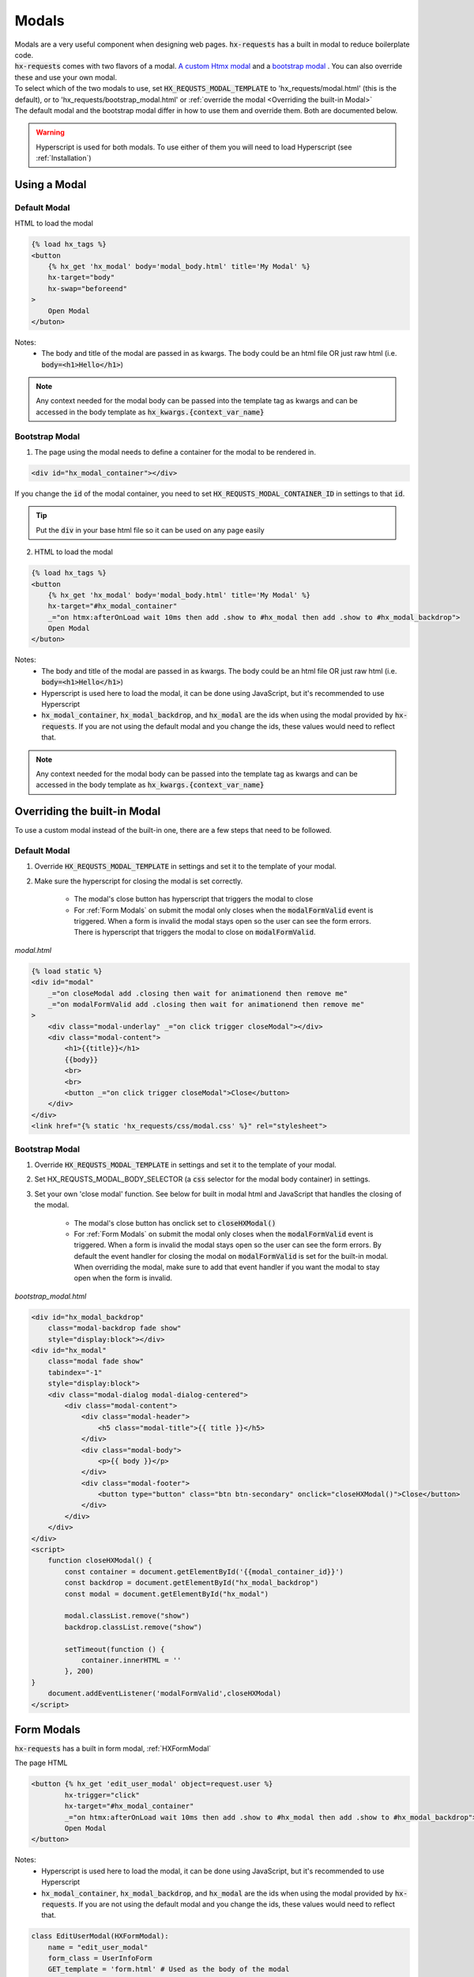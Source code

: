 Modals
======

| Modals are a very useful component when designing web pages. :code:`hx-requests` has a built in modal to reduce boilerplate code.
| :code:`hx-requests` comes with two flavors of a modal. `A custom Htmx modal <https://htmx.org/examples/modal-custom/>`_  and a `bootstrap modal <https://htmx.org/examples/modal-bootstrap/>`_ . You can also override these and use your own modal.

| To select which of the two modals to use, set :code:`HX_REQUSTS_MODAL_TEMPLATE` to 'hx_requests/modal.html' (this is the default), or to 'hx_requests/bootstrap_modal.html' or :ref:`override the modal <Overriding the built-in Modal>`

| The default modal and the bootstrap modal differ in how to use them and override them. Both are documented below.

.. warning::

    Hyperscript is used for both modals. To use either of them you will need to load Hyperscript (see :ref:`Installation`)

Using a Modal
-------------

Default Modal
~~~~~~~~~~~~~

HTML to load the modal

.. code-block:: html

    {% load hx_tags %}
    <button
        {% hx_get 'hx_modal' body='modal_body.html' title='My Modal' %}
        hx-target="body"
        hx-swap="beforeend"
    >
        Open Modal
    </buton>

Notes:
    - The body and title of the modal are passed in as kwargs. The body could be an html file OR just raw html (i.e. :code:`body=<h1>Hello</h1>`)

.. note::

    Any context needed for the modal body can be passed into the template tag as kwargs and can be accessed in the body template as :code:`hx_kwargs.{context_var_name}`

Bootstrap Modal
~~~~~~~~~~~~~~~

1. The page using the modal needs to define a container for the modal to be rendered in.

.. code-block:: html

    <div id="hx_modal_container"></div>

If you change the :code:`id` of the modal container, you need to set :code:`HX_REQUSTS_MODAL_CONTAINER_ID` in settings to that :code:`id`.


.. tip::

    Put the :code:`div` in your base html file so it can be used on any page easily

2. HTML to load the modal

.. code-block:: html

    {% load hx_tags %}
    <button
        {% hx_get 'hx_modal' body='modal_body.html' title='My Modal' %}
        hx-target="#hx_modal_container"
        _="on htmx:afterOnLoad wait 10ms then add .show to #hx_modal then add .show to #hx_modal_backdrop">
        Open Modal
    </buton>

Notes:
    - The body and title of the modal are passed in as kwargs. The body could be an html file OR just raw html (i.e. :code:`body=<h1>Hello</h1>`)
    - Hyperscript is used here to load the modal, it can be done using JavaScript, but it's recommended to use Hyperscript
    - :code:`hx_modal_container`, :code:`hx_modal_backdrop`, and :code:`hx_modal` are the ids when using the modal provided by :code:`hx-requests`. If you are not using the default modal and you change the ids, these values would need to reflect that.

.. note::

    Any context needed for the modal body can be passed into the template tag as kwargs and can be accessed in the body template as :code:`hx_kwargs.{context_var_name}`


Overriding the built-in Modal
-----------------------------

To use a custom modal instead of the built-in one, there are a few steps that need to be followed.

Default Modal
~~~~~~~~~~~~~

#. Override :code:`HX_REQUSTS_MODAL_TEMPLATE` in settings and set it to the template of your modal.
#. Make sure the hyperscript for closing the modal is set correctly.

    - The modal's close button has hyperscript that triggers the modal to close
    - For :ref:`Form Modals` on submit the modal only closes when the :code:`modalFormValid` event is triggered. When a form is invalid the modal stays open so the user can see the form errors. There is hyperscript that triggers the modal to close on :code:`modalFormValid`.

*modal.html*

.. code-block:: html

    {% load static %}
    <div id="modal"
        _="on closeModal add .closing then wait for animationend then remove me"
        _="on modalFormValid add .closing then wait for animationend then remove me"
    >
        <div class="modal-underlay" _="on click trigger closeModal"></div>
        <div class="modal-content">
            <h1>{{title}}</h1>
            {{body}}
            <br>
            <br>
            <button _="on click trigger closeModal">Close</button>
        </div>
    </div>
    <link href="{% static 'hx_requests/css/modal.css' %}" rel="stylesheet">



Bootstrap Modal
~~~~~~~~~~~~~~~

#. Override :code:`HX_REQUSTS_MODAL_TEMPLATE` in settings and set it to the template of your modal.
#. Set HX_REQUSTS_MODAL_BODY_SELECTOR (a :code:`css` selector for the modal body container) in settings.
#. Set your own 'close modal' function. See below for built in modal html and JavaScript that handles the closing of the modal.

    - The modal's close button has onclick set to :code:`closeHXModal()`
    - For :ref:`Form Modals` on submit the modal only closes when the :code:`modalFormValid` event is triggered. When a form is invalid the modal stays open so the user can see the form errors. By default the event handler for closing the modal on :code:`modalFormValid` is set for the built-in modal. When overriding the modal, make sure to add that event handler if you want the modal to stay open when the form is invalid.

*bootstrap_modal.html*

.. code-block:: html

    <div id="hx_modal_backdrop"
        class="modal-backdrop fade show"
        style="display:block"></div>
    <div id="hx_modal"
        class="modal fade show"
        tabindex="-1"
        style="display:block">
        <div class="modal-dialog modal-dialog-centered">
            <div class="modal-content">
                <div class="modal-header">
                    <h5 class="modal-title">{{ title }}</h5>
                </div>
                <div class="modal-body">
                    <p>{{ body }}</p>
                </div>
                <div class="modal-footer">
                    <button type="button" class="btn btn-secondary" onclick="closeHXModal()">Close</button>
                </div>
            </div>
        </div>
    </div>
    <script>
        function closeHXModal() {
            const container = document.getElementById('{{modal_container_id}}')
            const backdrop = document.getElementById("hx_modal_backdrop")
            const modal = document.getElementById("hx_modal")

            modal.classList.remove("show")
            backdrop.classList.remove("show")

            setTimeout(function () {
                container.innerHTML = ''
            }, 200)
    }
        document.addEventListener('modalFormValid',closeHXModal)
    </script>

Form Modals
-----------

:code:`hx-requests` has a built in form modal, :ref:`HXFormModal`

The page HTML

.. code-block:: html

    <button {% hx_get 'edit_user_modal' object=request.user %}
            hx-trigger="click"
            hx-target="#hx_modal_container"
            _="on htmx:afterOnLoad wait 10ms then add .show to #hx_modal then add .show to #hx_modal_backdrop">
            Open Modal
    </button>

Notes:
    - Hyperscript is used here to load the modal, it can be done using JavaScript, but it's recommended to use Hyperscript
    - :code:`hx_modal_container`, :code:`hx_modal_backdrop`, and :code:`hx_modal` are the ids when using the modal provided by :code:`hx-requests`. If you are not using the default modal and you change the ids, these values would need to reflect that.

.. code-block:: python

    class EditUserModal(HXFormModal):
        name = "edit_user_modal"
        form_class = UserInfoForm
        GET_template = 'form.html' # Used as the body of the modal
        POST_template = '...' # This works the same as any POST_template

Notes:
    - When the form is valid the modal will close
    - When the form is invalid the modal will stay open and contain the validation errors

*form.html*

.. code-block:: html

    {% load hx_tags %}
    <div>
        {{ # Render fom fields }}
        <button hx-include="closest div"
                {% hx_post 'edit_user_modal' hx_object %}>
            Save
        </button>
    </div>

Notes:
    - The object is in this context as :code:`hx_object` because :code:`hx_object_name` is not set in the :code:`HXRequest` above
